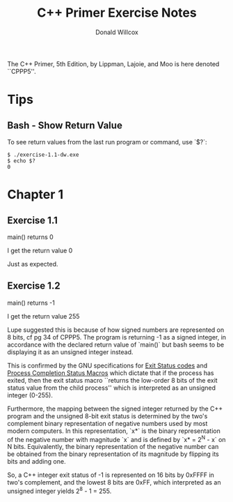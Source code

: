 #+TITLE: C++ Primer Exercise Notes
#+AUTHOR: Donald Willcox

The C++ Primer, 5th Edition, by Lippman, Lajoie, and Moo is here
denoted ``CPPP5''.

* Tips

** Bash - Show Return Value

To see return values from the last run program or command, use `$?`:

#+BEGIN_EXAMPLE
$ ./exercise-1.1-dw.exe
$ echo $?
0
#+END_EXAMPLE

* Chapter 1

** Exercise 1.1

main() returns 0

I get the return value 0

Just as expected.

** Exercise 1.2

main() returns -1

I get the return value 255

Lupe suggested this is because of how signed numbers are represented
on 8 bits, cf pg 34 of CPPP5. The program is returning -1 as a signed
integer, in accordance with the declared return value of `main()` but
bash seems to be displaying it as an unsigned integer instead.

This is confirmed by the GNU specifications for [[https://www.gnu.org/software/libc/manual/html_node/Exit-Status.html#Exit-Status][Exit Status codes]] and
[[https://www.gnu.org/software/libc/manual/html_node/Process-Completion-Status.html][Process Completion Status Macros]] which dictate that if the process has
exited, then the exit status macro ``returns the low-order 8 bits of
the exit status value from the child process'' which is interpreted as
an unsigned integer (0-255).

Furthermore, the mapping between the signed integer returned by the
C++ program and the unsigned 8-bit exit status is determined by the
two's complement binary representation of negative numbers used by
most modern computers. In this representation, `x*` is the binary
representation of the negative number with magnitude `x` and is
defined by `x* = 2^N - x` on N bits. Equivalently, the binary
representation of the negative number can be obtained from the binary
representation of its magnitude by flipping its bits and adding one.

So, a C++ integer exit status of -1 is represented on 16 bits by
0xFFFF in two's complement, and the lowest 8 bits are 0xFF, which
interpreted as an unsigned integer yields 2^8 - 1 = 255.
